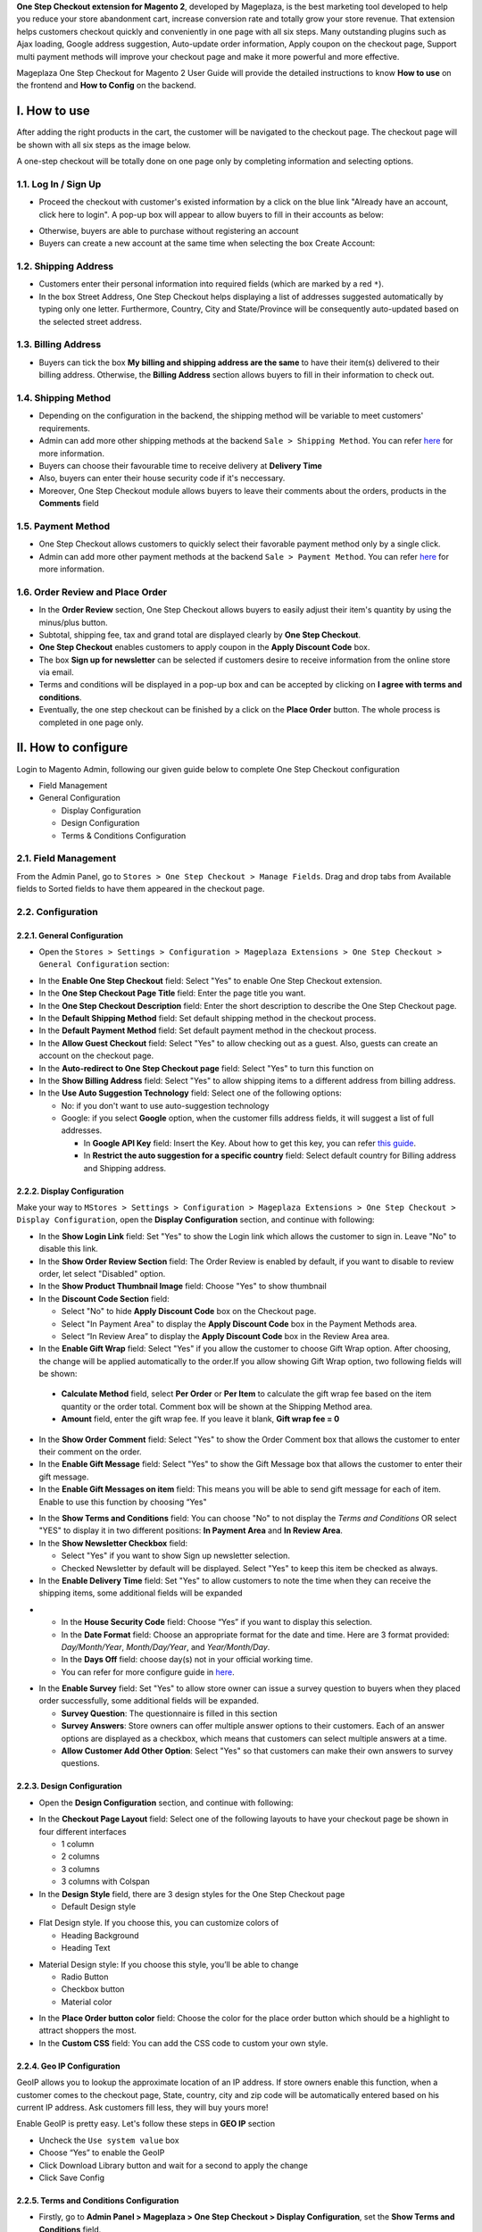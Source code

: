 

**One Step Checkout extension for Magento 2**, developed by Mageplaza, is the best marketing tool developed to help you reduce your store abandonment cart, increase conversion rate and totally grow your store revenue. That extension helps customers checkout quickly and conveniently in one page with all six steps. Many outstanding plugins such as Ajax loading, Google address suggestion, Auto-update order information, Apply coupon on the checkout page, Support multi payment methods will improve your checkout page and make it more powerful and more effective. 


Mageplaza One Step Checkout for Magento 2 User Guide will provide the detailed instructions to know **How to use** on the frontend and **How to Config** on the backend.

I. How to use
-----------

After adding the right products in the cart, the customer will be navigated to the checkout page. The checkout page will be shown with all six steps as the image below.

.. image:: https://i.imgur.com/IanLuma.png

A one-step checkout will be totally done on one page only by completing information and selecting options.

1.1. Log In / Sign Up
^^^^^^^^^^^^^^^^^^

* Proceed the checkout with customer's existed information by a click on the blue link "Already have an account, click here to login". A pop-up box will appear to allow buyers to fill in their accounts as below:
 
.. image:: https://imgur.com/FIxJWVa.jpg

* Otherwise, buyers are able to purchase without registering an account 
* Buyers can create a new account at the same time when selecting the box Create Account: 
 
.. image:: https://i.imgur.com/i0ULj5g.png

1.2. Shipping Address
^^^^^^^^^^^^^^^^^^

.. image:: https://i.imgur.com/rShUgYY.png 

* Customers enter their personal information into required fields (which are marked by a red ``*``).
* In the box Street Address, One Step Checkout helps displayìng a list of addresses suggested automatically by typing only one letter. Furthermore, Country, City and State/Province will be consequently auto-updated based on the selected street address.

1.3. Billing Address
^^^^^^^^^^^^^^^^^^

.. image:: https://i.imgur.com/TJdLmNm.png

* Buyers can tick the box **My billing and shipping address are the same** to have their item(s) delivered to their billing address. Otherwise, the **Billing Address** section allows buyers to fill in their information to check out.

1.4. Shipping Method
^^^^^^^^^^^^^^^^^^

.. image:: https://i.imgur.com/gq8EwTX.png

* Depending on the configuration in the backend, the shipping method will be variable to meet customers' requirements.
* Admin can add more other shipping methods at the backend ``Sale > Shipping Method``. You can refer `here <https://www.mageplaza.com/magento-2-create-shipping-method/>`_ for more information.
* Buyers can choose their favourable time to receive delivery at **Delivery Time**
* Also, buyers can enter their house security code if it's neccessary. 
* Moreover, One Step Checkout module allows buyers to leave their comments about the orders, products in the **Comments** field

1.5. Payment Method
^^^^^^^^^^^^^^^^^^

.. image:: https://i.imgur.com/QkguPLX.png

* One Step Checkout allows customers to quickly select their favorable payment method only by a single click.
* Admin can add more other payment methods at the backend ``Sale > Payment Method``. You can refer `here <https://www.mageplaza.com/magento-2-create-payment-method/>`_ for more information.

1.6. Order Review and Place Order
^^^^^^^^^^^^^^^^^^^^^^^^^^^^^^^^^^^^

.. image:: https://i.imgur.com/bUR8yEx.png

* In the **Order Review** section, One Step Checkout allows buyers to easily adjust their item's quantity by using the minus/plus button.
* Subtotal, shipping fee, tax and grand total are displayed clearly by **One Step Checkout**.
* **One Step Checkout** enables customers to apply coupon in the **Apply Discount Code** box.
* The box **Sign up for newsletter** can be selected if customers desire to receive information from the online store via email.
* Terms and conditions will be displayed in a pop-up box and can be accepted by clicking on **I agree with terms and conditions**.
* Eventually, the one step checkout can be finished by a click on the **Place Order** button. The whole process is completed in one page only.


II. How to configure
----------------

Login to Magento Admin, following our given guide below to complete One Step Checkout configuration

* Field Management
* General Configuration
  
  * Display Configuration
  * Design Configuration
  * Terms & Conditions Configuration

2.1. Field Management
^^^^^^^^^^^^^^^^^^^^^^^^^^^^^^^^^^^^

From the Admin Panel, go to ``Stores > One Step Checkout > Manage Fields``. Drag and drop tabs from Available fields to Sorted fields to have them appeared in the checkout page.

.. image:: https://i.imgur.com/i6URgSe.gif


2.2. Configuration
^^^^^^^^^^^^^^^^^^^^^^^^^^^^^^^^^^^^

2.2.1. General Configuration
''''''''''''''''''''''''''''''''''''

* Open the ``Stores > Settings > Configuration > Mageplaza Extensions > One Step Checkout > General Configuration`` section:

.. image:: https://i.imgur.com/J2q7jYR.png

* In the **Enable One Step Checkout** field: Select "Yes" to enable One Step Checkout extension.
* In the **One Step Checkout Page Title** field: Enter the page title you want.
* In the **One Step Checkout Description** field: Enter the short description to describe the One Step Checkout page.
* In the **Default Shipping Method** field: Set default shipping method in the checkout process.
* In the **Default Payment Method** field: Set default payment method in the checkout process.
* In the **Allow Guest Checkout** field: Select "Yes" to allow checking out as a guest. Also, guests can create an account on the checkout page.
* In the **Auto-redirect to One Step Checkout page** field: Select "Yes" to turn this function on
* In the **Show Billing Address** field: Select "Yes" to allow shipping items to a different address from billing address.
* In the **Use Auto Suggestion Technology** field: Select one of the following options:

  * No: if you don't want to use auto-suggestion technology
  * Google: if you select **Google** option, when the customer fills address fields, it will suggest a list of full addresses.

    * In **Google API Key** field: Insert the Key. About how to get this key, you can refer `this guide <https://developers.google.com/maps/documentation/javascript/get-api-key>`_.
    * In **Restrict the auto suggestion for a specific country** field: Select default country for Billing address and Shipping address.

2.2.2. Display Configuration
''''''''''''''''''''''''''''''''''''

Make your way to ``MStores > Settings > Configuration > Mageplaza Extensions > One Step Checkout > Display Configuration``, open the **Display Configuration** section, and continue with following:

.. image:: https://i.imgur.com/pK7x6Ee.png

* In the **Show Login Link** field: Set "Yes" to show the Login link which allows the customer to sign in. Leave "No" to disable this link. 
* In the **Show Order Review Section** field: The Order Review is enabled by default, if you want to disable to review order, let select "Disabled" option.
* In the **Show Product Thumbnail Image** field: Choose "Yes" to show thumbnail 
* In the **Discount Code Section** field: 

  * Select "No" to hide **Apply Discount Code** box on the Checkout page.
  * Select "In Payment Area" to display the **Apply Discount Code** box in the Payment Methods area.
  * Select “In Review Area” to display the **Apply Discount Code** box in the Review Area area.

* In the **Enable Gift Wrap** field: Select "Yes" if you allow the customer to choose Gift Wrap option. After choosing, the change will be applied automatically to the order.If you allow showing Gift Wrap option, two following fields will be shown:

 * **Calculate Method** field, select **Per Order** or **Per Item** to calculate the gift wrap fee based on the item quantity or the order total. Comment box will be shown at the Shipping Method area.
 * **Amount** field, enter the gift wrap fee. If you leave it blank, **Gift wrap fee = 0**
 
.. image:: https://i.imgur.com/2ltyWtX.png 
 
* In the **Show Order Comment** field: Select "Yes" to show the Order Comment box that allows the customer to enter their comment on the order.
* In the **Enable Gift Message** field: Select "Yes" to show the Gift Message box that allows the customer to enter their gift message.
* In the **Enable Gift Messages on item** field: This means you will be able to send gift message for each of item. Enable to use this function by choosing “Yes"

.. image:: http://imgur.com/iQ0FOEW.gif

* In the **Show Terms and Conditions** field: You can choose "No" to not display the *Terms and Conditions* OR select "YES" to display it in two different positions: **In Payment Area** and **In Review Area**.
* In the **Show Newsletter Checkbox** field:

  * Select "Yes" if you want to show Sign up newsletter selection.
  * Checked Newsletter by default will be displayed. Select "Yes" to keep this item be checked as always.

* In the **Enable Delivery Time** field: Set "Yes" to allow customers to note the time when they can receive the shipping items, some additional fields will be expanded 

.. image:: http://imgur.com/QpvpZmH.jpg

*
  * In the **House Security Code** field: Choose “Yes” if you want to display this selection.
  * In the **Date Format** field: Choose an appropriate format for the date and time. Here are 3 format provided: *Day/Month/Year*, *Month/Day/Year*, and *Year/Month/Day*.
  * In the **Days Off** field: choose day(s) not in your official working time. 
  * You can refer for more configure guide in `here <https://www.mageplaza.com/magento-2-delivery-time-extension/>`_.

.. image:: https://i.imgur.com/LGdENxO.png

* In the **Enable Survey** field: Set "Yes" to allow store owner can issue a survey question to buyers when they placed order successfully, some additional fields will be expanded.

  * **Survey Question**: The questionnaire is filled in this section
  * **Survey Answers**: Store owners can offer multiple answer options to their customers. Each of an answer options are displayed as a checkbox, which means that customers can select multiple answers at a time.
  * **Allow Customer Add Other Option**: Select "Yes" so that customers can make their own answers to survey questions.
  
2.2.3. Design Configuration
''''''''''''''''''''''''''''''''''''

* Open the **Design Configuration** section, and continue with following:

.. image:: https://i.imgur.com/xhCMHpj.png

* In the **Checkout Page Layout** field: Select one of the following layouts to have your checkout page be shown in four different interfaces

  * 1 column
  * 2 columns
  * 3 columns
  * 3 columns with Colspan

* In the **Design Style** field, there are 3 design styles for the One Step Checkout page

  * Default Design style 

.. image:: http://imgur.com/OHYrYIO.jpg    

* Flat Design style. If you choose this, you can customize colors of
 
  * Heading Background
  * Heading Text      

.. image:: https://i.imgur.com/DhWMdR4.png 

* Material Design style: If you choose this style, you’ll be able to change

  * Radio Button
  * Checkbox button
  * Material color
  
.. image:: https://i.imgur.com/kAfq91y.png  
  
* In the **Place Order button color** field: Choose the color for the place order button which should be a highlight to attract shoppers the most.
* In the **Custom CSS** field: You can add the CSS code to custom your own style.

2.2.4. Geo IP Configuration
''''''''''''''''''''''''''''''''''''

GeoIP allows you to lookup the approximate location of an IP address. If store owners enable this function, when a customer comes to the checkout page, State, country, city and zip code will be automatically entered based on his current IP address. Ask customers fill less, they will buy yours more! 

Enable GeoIP is pretty easy. Let's follow these steps in **GEO IP** section

* Uncheck the ``Use system value`` box
* Choose “Yes” to enable the GeoIP
* Click Download Library button and wait for a second to apply the change
* Click Save Config

.. image:: https://imgur.com/7nREABf.jpg

  
2.2.5. Terms and Conditions Configuration
''''''''''''''''''''''''''''''''''''

* Firstly, go to **Admin Panel > Mageplaza > One Step Checkout > Display Configuration**, set the **Show Terms and Conditions** field.

.. image:: http://imgur.com/va2YlUb.jpg

* Go to **Stores > Settings > Configuration > Sales > Checkout > Checkout Options**, set **Enable Terms and Conditions** to "Yes".

.. image:: http://i.imgur.com/0ELZRPq.png

* There is empty TOS in the Terms and Conditions list, now you have to add your TOS.

Go to **Admin > Stores > Settings > Terms and Conditions > Add New Condition**

.. image:: https://imgur.com/lfwmtIJ.gif

You can add multi Terms and Conditions for your Checkout page. The form will be displayed as the below image:

.. image:: http://imgur.com/WrQhDk8.jpg

* In **Status** field: Select "Enable" to show the terms and conditions.
* In **Applied** field: 
    * Select **Manually** if you want the customer to go through all TOS before clicking on Accept.
    * Select **Automatically** if you want the TOS to be checked by default.
* In **Checkbox Text** field: Enter the checkbox title.
* In **Content** field: Enter the content of the terms and conditions

Finally, choose **Save Condition** to finish.

.. _One Step Checkout extension for Magento 2: https://www.mageplaza.com/magento-2-one-step-checkout-extension/

